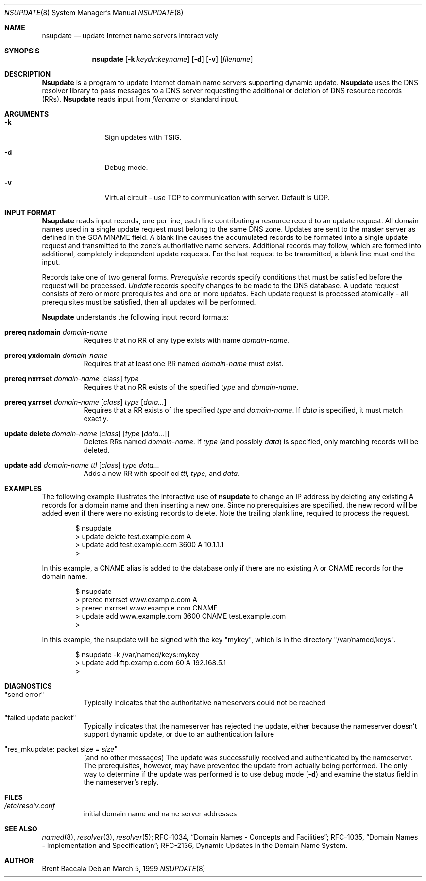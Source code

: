 .\"     $NetBSD: nsupdate.8,v 1.5.2.1 2002/06/28 12:00:30 lukem Exp $
.\"
.\" Id: nsupdate.8,v 8.8 2002/04/22 04:38:04 marka Exp
.\"
.\"Copyright (c) 1999 by Internet Software Consortium
.\"
.\"Permission to use, copy, modify, and distribute this software for any
.\"purpose with or without fee is hereby granted, provided that the above
.\"copyright notice and this permission notice appear in all copies.
.\"
.\"THE SOFTWARE IS PROVIDED "AS IS" AND INTERNET SOFTWARE CONSORTIUM DISCLAIMS
.\"ALL WARRANTIES WITH REGARD TO THIS SOFTWARE INCLUDING ALL IMPLIED WARRANTIES
.\"OF MERCHANTABILITY AND FITNESS. IN NO EVENT SHALL INTERNET SOFTWARE
.\"CONSORTIUM BE LIABLE FOR ANY SPECIAL, DIRECT, INDIRECT, OR CONSEQUENTIAL
.\"DAMAGES OR ANY DAMAGES WHATSOEVER RESULTING FROM LOSS OF USE, DATA OR
.\"PROFITS, WHETHER IN AN ACTION OF CONTRACT, NEGLIGENCE OR OTHER TORTIOUS
.\"ACTION, ARISING OUT OF OR IN CONNECTION WITH THE USE OR PERFORMANCE OF THIS
.\"SOFTWARE.
.Dd March 5, 1999
.Dt NSUPDATE 8
.Os
.Sh NAME
.Nm nsupdate 
.Nd update Internet name servers interactively
.Sh SYNOPSIS
.Nm nsupdate
.Op Fl k Ar keydir:keyname 
.Op Fl d
.Op Fl v
.Op Ar filename
.Sh DESCRIPTION
.Ic Nsupdate
is a program to update Internet domain name servers
supporting dynamic update.
.Ic Nsupdate
uses the DNS resolver library to pass messages
to a DNS server requesting the additional or deletion of
DNS resource records (RRs).
.Ic Nsupdate
reads input from
.Ar filename
or standard input.
.Sh ARGUMENTS
.Bl -tag -width Fl
.It Fl k
Sign updates with TSIG.
.It Fl d
Debug mode.
.It Fl v
Virtual circuit - use TCP to communication with server.
Default is UDP.
.El
.Sh INPUT FORMAT
.Ic Nsupdate
reads input records, one per line,
each line contributing a resource record to an
update request.
All domain names used in a single update request
must belong to the same DNS zone.
Updates are sent to the master server as defined in the SOA
MNAME field.
A blank line causes the accumulated
records to be formated into a single update request
and transmitted to the zone's authoritative name servers.
Additional records may follow,
which are formed into additional,
completely independent update requests.
For the last request to be transmitted, a blank line
must end the input.
.Pp
Records take one of two general forms.
.Em Prerequisite
records specify conditions that must be satisfied before
the request will be processed.
.Em Update
records specify changes to be made to the DNS database.
A update request consists of zero or more prerequisites
and one or more updates.
Each update request is processed atomically -
all prerequisites must be satisfied, then all updates
will be performed.
.Pp
.Ic Nsupdate
understands the following input record formats:
.Pp
.Bl -hang
.It Ic prereq nxdomain Va domain-name
Requires that no RR of any type exists with name
.Va domain-name .
.It Ic prereq yxdomain Va domain-name
Requires that at least one RR named
.Va domain-name
must exist.
.It Xo
.Ic prereq nxrrset Va domain-name Op class
.Va type
.Xc
Requires that no RR exists of the specified
.Va type
and
.Va domain-name .
.It Xo
.Ic prereq yxrrset
.Va domain-name Op Va class
.Va type Op Va data...
.Xc
Requires that a RR exists of the specified
.Va type
and
.Va domain-name .
If
.Va data
is specified, it must match exactly.
.It Xo
.Ic update delete
.Va domain-name Op Va class
.Op Va type Op Va data...
.Xc
Deletes RRs named
.Va domain-name .
If
.Va type
(and possibly
.Va data )
is specified,
only matching records will be deleted.
.It Xo
.Ic update add
.Va domain-name ttl Op Va class
.Va type data...
.Xc
Adds a new RR with specified
.Va ttl , type ,
and
.Va data .
.El
.Sh EXAMPLES
The following example illustrates the interactive use of
.Ic nsupdate
to change an IP address by deleting any existing A records
for a domain name and then inserting a new one.
Since no prerequisites are specified,
the new record will be added even if
there were no existing records to delete.
Note the
trailing blank line, required to process the request.
.Bd -literal -offset indent
$ nsupdate
> update delete test.example.com A
> update add test.example.com 3600 A 10.1.1.1
>
.Ed
.Pp
In this example, a CNAME alias is added to the database
only if there are no existing A or CNAME records for
the domain name.
.Bd -literal -offset indent
$ nsupdate
> prereq nxrrset www.example.com A
> prereq nxrrset www.example.com CNAME
> update add www.example.com 3600 CNAME test.example.com
>
.Ed
.Pp
In this example, the nsupdate will be signed with the key "mykey", which
is in the directory "/var/named/keys".
.Bd -literal -offset indent
$ nsupdate -k /var/named/keys:mykey
> update add ftp.example.com 60 A 192.168.5.1
>
.Ed
.Sh DIAGNOSTICS
.Bl -hang
.It Qq send error
Typically indicates that the authoritative nameservers could not be reached
.It Qq failed update packet
Typically indicates that the nameserver has rejected the update,
either because the nameserver doesn't support dynamic update,
or due to an authentication failure
.It Qq res_mkupdate: packet size = Va size
(and no other messages)
The update was successfully received and authenticated by the nameserver.
The prerequisites, however, may have prevented the update from actually
being performed.  The only way to determine if the update was performed
is to use debug mode
.Fl ( d )
and examine the status field in the nameserver's reply.
.El
.Sh FILES
.Bl -hang
.It Pa /etc/resolv.conf
initial domain name and name server addresses
.El
.Sh SEE ALSO
.Xr named 8 ,
.Xr resolver 3 , 
.Xr resolver 5 ;
RFC-1034,
.Dq Domain Names - Concepts and Facilities ;
RFC-1035,
.Dq Domain Names - Implementation and Specification ;
RFC-2136,
Dynamic Updates in the Domain Name System.
.Sh AUTHOR
Brent Baccala
